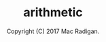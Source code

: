 #+TITLE: arithmetic
#+AUTHOR: Copyright (C)  2017  Mac Radigan.
#+LICENSE: GNU Free Documentation License, Version 1.3, 3 November 2008
#+SPDX-License-Identifier: GFDL-1.3
#+PDF: https://github.com/radiganm/arithmetic/blob/master/Arithmetic.pdf

 # *EOF* 
